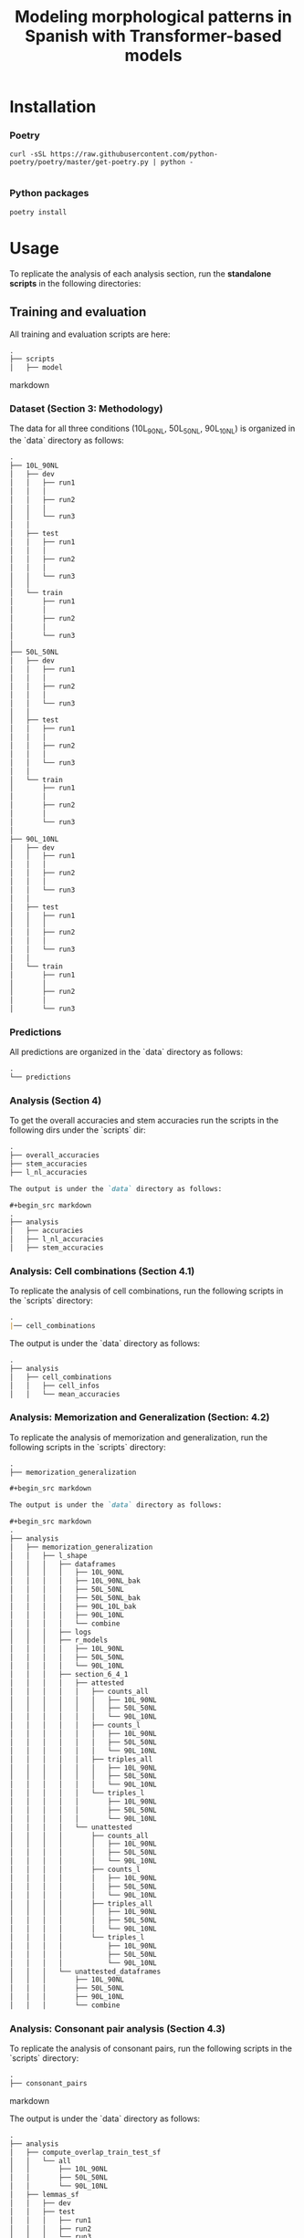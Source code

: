 #+TITLE: Modeling morphological patterns in Spanish with Transformer-based models


* Installation

*** Poetry
#+begin_src shell
curl -sSL https://raw.githubusercontent.com/python-poetry/poetry/master/get-poetry.py | python -

#+end_src


*** Python packages
#+begin_src shell
poetry install
#+end_src

* Usage

To replicate the analysis of each analysis section, run the *standalone scripts* in the following directories:

** Training and evaluation

All training and evaluation scripts are here:

#+begin_src markdown
.
├── scripts
│   ├── model

#+end_src markdown

*** Dataset (Section 3: Methodology)

The data for all three conditions (10L_90NL, 50L_50NL, 90L_10NL) is organized in the `data` directory as follows:

#+begin_src markdown
.
├── 10L_90NL
│   ├── dev
│   │   ├── run1
│   │   │  
│   │   ├── run2
│   │   │
│   │   └── run3
│   │
│   ├── test
│   │   ├── run1
│   │   │
│   │   ├── run2
│   │   │
│   │   └── run3
│   │  
│   └── train
│       ├── run1
│       │  
│       ├── run2
│       │  
│       └── run3
│  
├── 50L_50NL
│   ├── dev
│   │   ├── run1
│   │   │  
│   │   ├── run2
│   │   │  
│   │   └── run3
│   │  
│   ├── test
│   │   ├── run1
│   │   │  
│   │   ├── run2
│   │   │  
│   │   └── run3
│   │  
│   └── train
│       ├── run1
│       │  
│       ├── run2
│       │  
│       └── run3
│  
├── 90L_10NL
│   ├── dev
│   │   ├── run1
│   │   │  
│   │   ├── run2
│   │   │  
│   │   └── run3
│   │  
│   ├── test
│   │   ├── run1
│   │   │  
│   │   ├── run2
│   │   │  
│   │   └── run3
│   │  
│   └── train
│       ├── run1
│       │  
│       ├── run2
│       │  
│       └── run3

#+end_src

*** Predictions

All predictions are organized in the `data` directory as follows:

#+begin_src markdown
.
└── predictions

#+end_src

*** Analysis (Section 4)

To get the overall accuracies and stem accuracies run the scripts in the following dirs under the `scripts` dir:

#+begin_src markdown
.
├── overall_accuracies
├── stem_accuracies
├── l_nl_accuracies

The output is under the `data` directory as follows:

#+begin_src markdown
.  
├── analysis
│   ├── accuracies
│   ├── l_nl_accuracies
│   ├── stem_accuracies

#+end_src

*** Analysis: Cell combinations (Section 4.1)

To replicate the analysis of cell combinations, run the following scripts in the `scripts` directory:

#+begin_src markdown
.
|── cell_combinations

#+end_src

The output is under the `data` directory as follows:

#+begin_src markdown
.
├── analysis
│   ├── cell_combinations
│   │   ├── cell_infos
│   │   └── mean_accuracies

#+end_src

*** Analysis: Memorization and Generalization (Section: 4.2)

To replicate the analysis of memorization and generalization, run the following scripts in the `scripts` directory:

#+begin_src markdown
.
├── memorization_generalization

#+begin_src markdown

The output is under the `data` directory as follows:

#+begin_src markdown
.
├── analysis
│   ├── memorization_generalization
│   │   ├── l_shape
│   │   │   ├── dataframes
│   │   │   │   ├── 10L_90NL
│   │   │   │   ├── 10L_90NL_bak
│   │   │   │   ├── 50L_50NL
│   │   │   │   ├── 50L_50NL_bak
│   │   │   │   ├── 90L_10L_bak
│   │   │   │   ├── 90L_10NL
│   │   │   │   └── combine
│   │   │   ├── logs
│   │   │   ├── r_models
│   │   │   │   ├── 10L_90NL
│   │   │   │   ├── 50L_50NL
│   │   │   │   └── 90L_10NL
│   │   │   ├── section_6_4_1
│   │   │   │   ├── attested
│   │   │   │   │   ├── counts_all
│   │   │   │   │   │   ├── 10L_90NL
│   │   │   │   │   │   ├── 50L_50NL
│   │   │   │   │   │   └── 90L_10NL
│   │   │   │   │   ├── counts_l
│   │   │   │   │   │   ├── 10L_90NL
│   │   │   │   │   │   ├── 50L_50NL
│   │   │   │   │   │   └── 90L_10NL
│   │   │   │   │   ├── triples_all
│   │   │   │   │   │   ├── 10L_90NL
│   │   │   │   │   │   ├── 50L_50NL
│   │   │   │   │   │   └── 90L_10NL
│   │   │   │   │   └── triples_l
│   │   │   │   │       ├── 10L_90NL
│   │   │   │   │       ├── 50L_50NL
│   │   │   │   │       └── 90L_10NL
│   │   │   │   └── unattested
│   │   │   │       ├── counts_all
│   │   │   │       │   ├── 10L_90NL
│   │   │   │       │   ├── 50L_50NL
│   │   │   │       │   └── 90L_10NL
│   │   │   │       ├── counts_l
│   │   │   │       │   ├── 10L_90NL
│   │   │   │       │   ├── 50L_50NL
│   │   │   │       │   └── 90L_10NL
│   │   │   │       ├── triples_all
│   │   │   │       │   ├── 10L_90NL
│   │   │   │       │   ├── 50L_50NL
│   │   │   │       │   └── 90L_10NL
│   │   │   │       └── triples_l
│   │   │   │           ├── 10L_90NL
│   │   │   │           ├── 50L_50NL
│   │   │   │           └── 90L_10NL
│   │   │   └── unattested_dataframes
│   │   │       ├── 10L_90NL
│   │   │       ├── 50L_50NL
│   │   │       ├── 90L_10NL
│   │   │       └── combine

#+end_src


*** Analysis: Consonant pair analysis (Section 4.3)

To replicate the analysis of consonant pairs, run the following scripts in the `scripts` directory:
#+begin_src markdown
.
├── consonant_pairs

#+end_src markdown

The output is under the `data` directory as follows:

#+begin_src markdown
.
├── analysis
│   ├── compute_overlap_train_test_sf
│   │   └── all
│   │       ├── 10L_90NL
│   │       ├── 50L_50NL
│   │       └── 90L_10NL
│   ├── lemmas_sf
│   │   ├── dev
│   │   ├── test
│   │   │   ├── run1
│   │   │   ├── run2
│   │   │   └── run3
│   │   └── train
│   │       ├── run1
│   │       ├── run2
│   │       └── run3
│   ├── overlap_lemma_train_test_sf
│   │   ├── all
│   │   └── l_shaped
│   │       ├── 10L_90NL
│   │       ├── 50L_50NL
│   │       └── 90L_10NL
│   ├── lemma_test_pred_sf
│   │   ├── 10L_90NL
│   │   │   └── avg
│   │   ├── 50L_50NL
│   │   │   └── avg
│   │   └── 90L_10NL
│   │       └── avg
│   ├── lemma_train_test_sf
│   │   ├── all
│   │   │   ├── test
│   │   │   │   ├── run1
│   │   │   │   ├── run2
│   │   │   │   └── run3
│   │   │   └── train
│   │   │       ├── run1
│   │   │       ├── run2
│   │   │       └── run3
│   │   └── l_shaped
│   │       ├── test
│   │       │   ├── run1
│   │       │   ├── run2
│   │       │   └── run3
│   │       └── train
│   │           ├── run1
│   │           ├── run2
│   │           └── run3
│   ├── l_shaped
│   │   └── lemma_sf
│   │       ├── pred
│   │       │   ├── 10L_90NL
│   │       │   │   ├── figure_3
│   │       │   │   │   ├── run1
│   │       │   │   │   ├── run2
│   │       │   │   │   └── run3
│   │       │   │   ├── run1
│   │       │   │   ├── run2
│   │       │   │   └── run3
│   │       │   ├── 50L_50NL
│   │       │   │   ├── figure_3
│   │       │   │   │   ├── run1
│   │       │   │   │   ├── run2
│   │       │   │   │   └── run3
│   │       │   │   ├── run1
│   │       │   │   ├── run2
│   │       │   │   └── run3
│   │       │   ├── 90L_10NL
│   │       │   │   ├── figure_3
│   │       │   │   │   ├── run1
│   │       │   │   │   ├── run2
│   │       │   │   │   └── run3
│   │       │   │   ├── run1
│   │       │   │   ├── run2
│   │       │   │   └── run3
│   │       │   └── all_models
│   │       ├── test
│   │       │   ├── 10L_90NL
│   │       │   │   ├── appendix_f
│   │       │   │   │   ├── run1
│   │       │   │   │   ├── run2
│   │       │   │   │   └── run3
│   │       │   │   ├── run1
│   │       │   │   ├── run2
│   │       │   │   └── run3
│   │       │   ├── 50L_50NL
│   │       │   │   ├── appendix_f
│   │       │   │   │   ├── run1
│   │       │   │   │   ├── run2
│   │       │   │   │   └── run3
│   │       │   │   ├── run1
│   │       │   │   ├── run2
│   │       │   │   └── run3
│   │       │   ├── 90L_10NL
│   │       │   │   ├── appendix_f
│   │       │   │   │   ├── run1
│   │       │   │   │   ├── run2
│   │       │   │   │   └── run3
│   │       │   │   ├── run1
│   │       │   │   ├── run2
│   │       │   │   └── run3
│   │       │   └── all_models
│   │       └── train
│   │           ├── 10L_90NL
│   │           │   ├── appendix_f
│   │           │   │   ├── run1
│   │           │   │   ├── run2
│   │           │   │   └── run3
│   │           │   ├── run1
│   │           │   ├── run2
│   │           │   └── run3
│   │           ├── 50L_50NL
│   │           │   ├── appendix_f
│   │           │   │   ├── run1
│   │           │   │   ├── run2
│   │           │   │   └── run3
│   │           │   ├── run1
│   │           │   ├── run2
│   │           │   └── run3
│   │           ├── 90L_10NL
│   │           │   ├── appendix_f
│   │           │   │   ├── run1
│   │           │   │   ├── run2
│   │           │   │   └── run3
│   │           │   ├── run1
│   │           │   ├── run2
│   │           │   └── run3
│   │           └── all_models

#+end_src

*** Analysis: Suffix analysis (Section 4.3)

To replicate the Suffix analysis (Section 4.3), run the following scripts in the `scripts` directory:

#+begin_src markdown
.
├── suffix_errors

#+end_src

The output is under the `data` directory as follows:

#+begin_src markdown
.
├── analysis
│   ├── suffix_accuracies
│   │   ├── 10L_90NL
│   │   │   ├── ar_suffixes
│   │   │   ├── er_suffixes
│   │   │   ├── ir_suffixes
│   │   │   ├── lshaped
│   │   │   │   └── overall_accuracies
│   │   │   ├── nlshaped
│   │   │   │   └── overall_accuracies
│   │   │   └── overall_accuracies
│   │   ├── 50L_50NL
│   │   │   ├── ar_suffixes
│   │   │   ├── er_suffixes
│   │   │   ├── ir_suffixes
│   │   │   ├── lshaped
│   │   │   │   └── overall_accuracies
│   │   │   ├── nlshaped
│   │   │   │   └── overall_accuracies
│   │   │   └── overall_accuracies
│   │   └── 90L_10NL
│   │       ├── ar_suffixes
│   │       ├── er_suffixes
│   │       ├── ir_suffixes
│   │       ├── lshaped
│   │       │   └── overall_accuracies
│   │       ├── nlshaped
│   │       │   └── overall_accuracies
│   │       └── overall_accuracies
│   ├── suffix_errors
│   │   ├── 10L_90NL
│   │   │   ├── ar_suffixes
│   │   │   ├── er_suffixes
│   │   │   └── ir_suffixes
│   │   ├── 50L_50NL
│   │   │   ├── ar_suffixes
│   │   │   ├── er_suffixes
│   │   │   └── ir_suffixes
│   │   └── 90L_10NL
│   │       ├── ar_suffixes
│   │       ├── er_suffixes
│   │       └── ir_suffixes

#+end_src

*** Analysis: Plots

All plots can be found here:

#+begin_src markdown
.
├── analysis
│   ├── plots

#+end_src


*** Missclassifications

The misclassified L-shaped and NL-shaped words are under the `data` directory as follows:

#+begin_src markdown
.
├── analysis
│   ├── misclassification
│   │   ├── 10L_90NL
│   │   │   ├── src
│   │   │   │   ├── test
│   │   │   │   └── train
│   │   │   └── tgt
│   │   │       ├── test
│   │   │       └── train
│   │   ├── 50L_50NL
│   │   │   ├── src
│   │   │   │   ├── test
│   │   │   │   └── train
│   │   │   └── tgt
│   │   │       ├── test
│   │   │       └── train
│   │   └── 90L_10NL
│   │       ├── src
│   │       │   ├── test
│   │       │   └── train
│   │       └── tgt
│   │           ├── test
│   │           └── train
#+end_src
